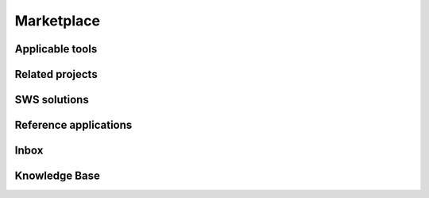 ========
Marketplace
========
Applicable tools
----------------
Related projects
----------------
SWS solutions
--------------
Reference applications
----------------------
Inbox
------
Knowledge Base
--------------
